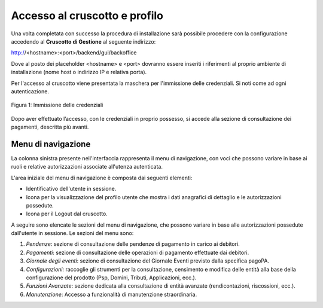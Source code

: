 .. _utente_accesso:

Accesso al cruscotto e profilo
==============================

Una volta completata con successo la procedura di installazione
sarà possibile procedere con la configurazione accedendo al **Cruscotto
di Gestione** al seguente indirizzo:

http://<hostname>:<port>/backend/gui/backoffice

Dove al posto dei placeholder <hostname> e <port> dovranno essere
inseriti i riferimenti al proprio ambiente di installazione (nome host o
indirizzo IP e relativa porta).

Per l'accesso al cruscotto viene presentata la maschera per l'immissione delle credenziali. Si noti come ad ogni 
autenticazione.

.. figure:: ../images/01PrimoAccesso.png
   :align: center

   Figura 1: Immissione delle credenziali
   
Dopo aver effettuato l’accesso, con le credenziali in proprio possesso,
si accede alla sezione di consultazione dei pagamenti, descritta più
avanti.

Menu di navigazione
-------------------

La colonna sinistra presente nell'interfaccia rappresenta il menu di
navigazione, con voci che possono variare in base ai ruoli e relative
autorizzazioni associate all'utenza autenticata.



L'area iniziale del menu di navigazione è composta dai seguenti
elementi:

-  Identificativo dell'utente in sessione.
-  Icona per la visualizzazione del profilo utente che mostra i dati
   anagrafici di dettaglio e le autorizzazioni possedute.
-  Icona per il Logout dal cruscotto.

A seguire sono elencate le sezioni del menu di navigazione, che possono
variare in base alle autorizzazioni possedute dall'utente in sessione.
Le sezioni del menu sono:

1. *Pendenze*: sezione di consultazione delle pendenze di pagamento in
   carico ai debitori.
2. *Pagamenti*: sezione di consultazione delle operazioni di pagamento
   effettuate dai debitori.
3. *Giornale degli eventi*: sezione di consultazione del Giornale Eventi
   previsto dalla specifica pagoPA.
4. *Configurazioni:* raccoglie gli strumenti per la consultazione,
   censimento e modifica delle entità alla base della configurazione del
   prodotto (Psp, Domini, Tributi, Applicazioni, ecc.).
5. *Funzioni Avanzate*: sezione dedicata alla consultazione di entità
   avanzate (rendicontazioni, riscossioni, ecc.).
6. *Manutenzione*: Accesso a funzionalità di manutenzione straordinaria.


